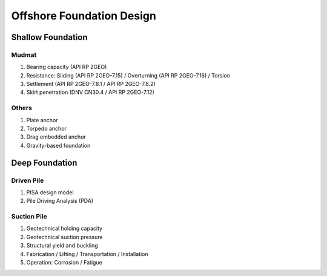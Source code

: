 Offshore Foundation Design
==================

Shallow Foundation
-------------------

Mudmat
.......

1. Bearing capacity (API RP 2GEO)
2. Resistance: Sliding (API RP 2GEO-7.15) / Overturning (API RP 2GEO-7.16) / Torsion
3. Settlement (API RP 2GEO-7.8.1 / API RP 2GEO-7.8.2)
4. Skirt penetration (DNV CN30.4 / API RP 2GEO-7.12)

Others
.......

1. Plate anchor
2. Torpedo anchor
3. Drag embedded anchor
4. Gravity-based foundation

Deep Foundation
----------------

Driven Pile
............

1. PISA design model
2. Pile Driving Analysis (PDA)

Suction Pile
.............

1. Geotechnical holding capacity
2. Geotechnical suction pressure
3. Structural yield and buckling
4. Fabrication / Lifting / Transportation / Installation
5. Operation: Corrosion / Fatigue






